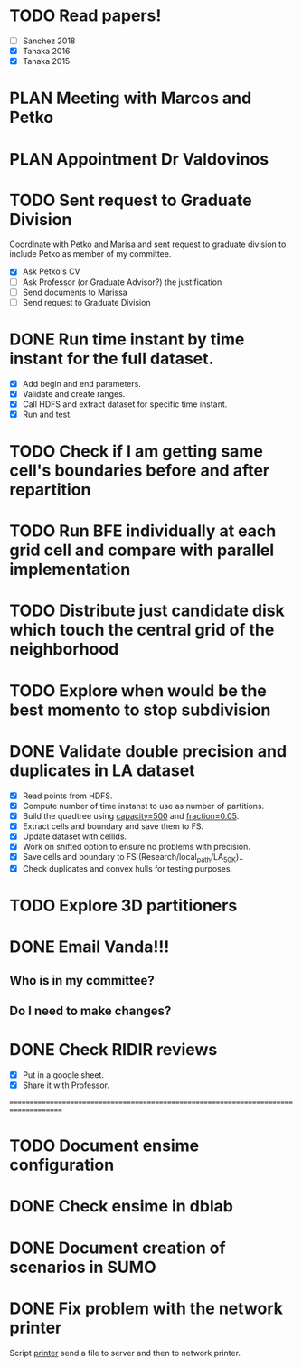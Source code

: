 * TODO *Read papers!*
DEADLINE: <2023-07-07 Fri> SCHEDULED: <2023-07-06 Thu>
  - [ ] Sanchez 2018
  - [X] Tanaka 2016
  - [X] Tanaka 2015
* PLAN Meeting with Marcos and Petko
SCHEDULED: <2023-07-11 Tue 15:00>
:LOGBOOK:
- State "DONE"       from "NEXT"       [2023-07-07 Fri 15:16]
:END:
* PLAN Appointment Dr Valdovinos
SCHEDULED: <2023-07-11 Tue 14:00>
:LOGBOOK:
- State "DONE"       from "NEXT"       [2023-07-10 Mon 09:26]
:END:
* TODO *Sent request to Graduate Division*
SCHEDULED: <2023-07-10 Mon>
Coordinate with Petko and Marisa and sent request to graduate division to include Petko
as member of my committee.
  - [X] Ask Petko's CV
  - [ ] Ask Professor (or Graduate Advisor?) the justification
  - [ ] Send documents to Marissa
  - [ ] Send request to Graduate Division
* DONE Run time instant by time instant for the full dataset.
CLOSED: [2023-07-07 Fri 13:55]
:LOGBOOK:
- State "DONE"       from "NEXT"       [2023-07-07 Fri 13:55]
:END:
  - [X] Add begin and end parameters.
  - [X] Validate and create ranges.
  - [X] Call HDFS and extract dataset for specific time instant.
  - [X] Run and test.
* TODO Check if I am getting same cell's boundaries before and after repartition
* TODO Run BFE individually at each grid cell and compare with parallel implementation
* TODO Distribute just candidate disk which touch the central grid of the neighborhood
* TODO Explore when would be the best momento to stop subdivision
* DONE Validate double precision and duplicates in LA dataset
CLOSED: [2023-07-06 Thu 17:17]
:LOGBOOK:
- State "DONE"       from "NEXT"       [2023-07-06 Thu 17:17]
:END:
  - [X] Read points from HDFS.
  - [X] Compute number of time instanst to use as number of partitions.
  - [X] Build the quadtree using _capacity=500_ and _fraction=0.05_.
  - [X] Extract cells and boundary and save them to FS.
  - [X] Update dataset with cellIds.
  - [X] Work on shifted option to ensure no problems with precision.
  - [X] Save cells and boundary to FS (Research/local_path/LA_50K)..
  - [X] Check duplicates and convex hulls for testing purposes.
* TODO Explore 3D partitioners
* DONE *Email Vanda!!!*
CLOSED: [2023-07-05 Wed 11:56] DEADLINE: <2023-07-07 Fri> SCHEDULED: <2023-07-05 Wed>
:LOGBOOK:
- State "DONE"       from "NEXT"       [2023-07-05 Wed 11:56]
:END:
** Who is in my committee?
** Do I need to make changes?
* DONE *Check RIDIR reviews*
CLOSED: [2023-07-05 Wed 12:01] DEADLINE: <2023-07-07 Fri> SCHEDULED: <2023-07-05 Wed>
:LOGBOOK:
- State "DONE"       from "NEXT"       [2023-07-05 Wed 12:01]
:END:
  - [X] Put in a google sheet.
  - [X] Share it with Professor.




=====================================================================================  
* TODO Document ensime configuration
* DONE Check ensime in dblab
CLOSED: [2023-07-05 Wed 17:15]
:LOGBOOK:
- State "DONE"       from "NEXT"       [2023-07-05 Wed 17:15]
:END:
* DONE Document creation of scenarios in SUMO
CLOSED: [2023-07-05 Wed 17:13]
:LOGBOOK:
- State "DONE"       from "NEXT"       [2023-07-05 Wed 17:13]
:END:
* DONE Fix problem with the network printer
CLOSED: [2023-07-04 Tue 16:31]
:LOGBOOK:
- State "DONE"       from "NEXT"       [2023-07-04 Tue 16:31]
:END:
Script _printer_ send a file to server and then to network printer.
